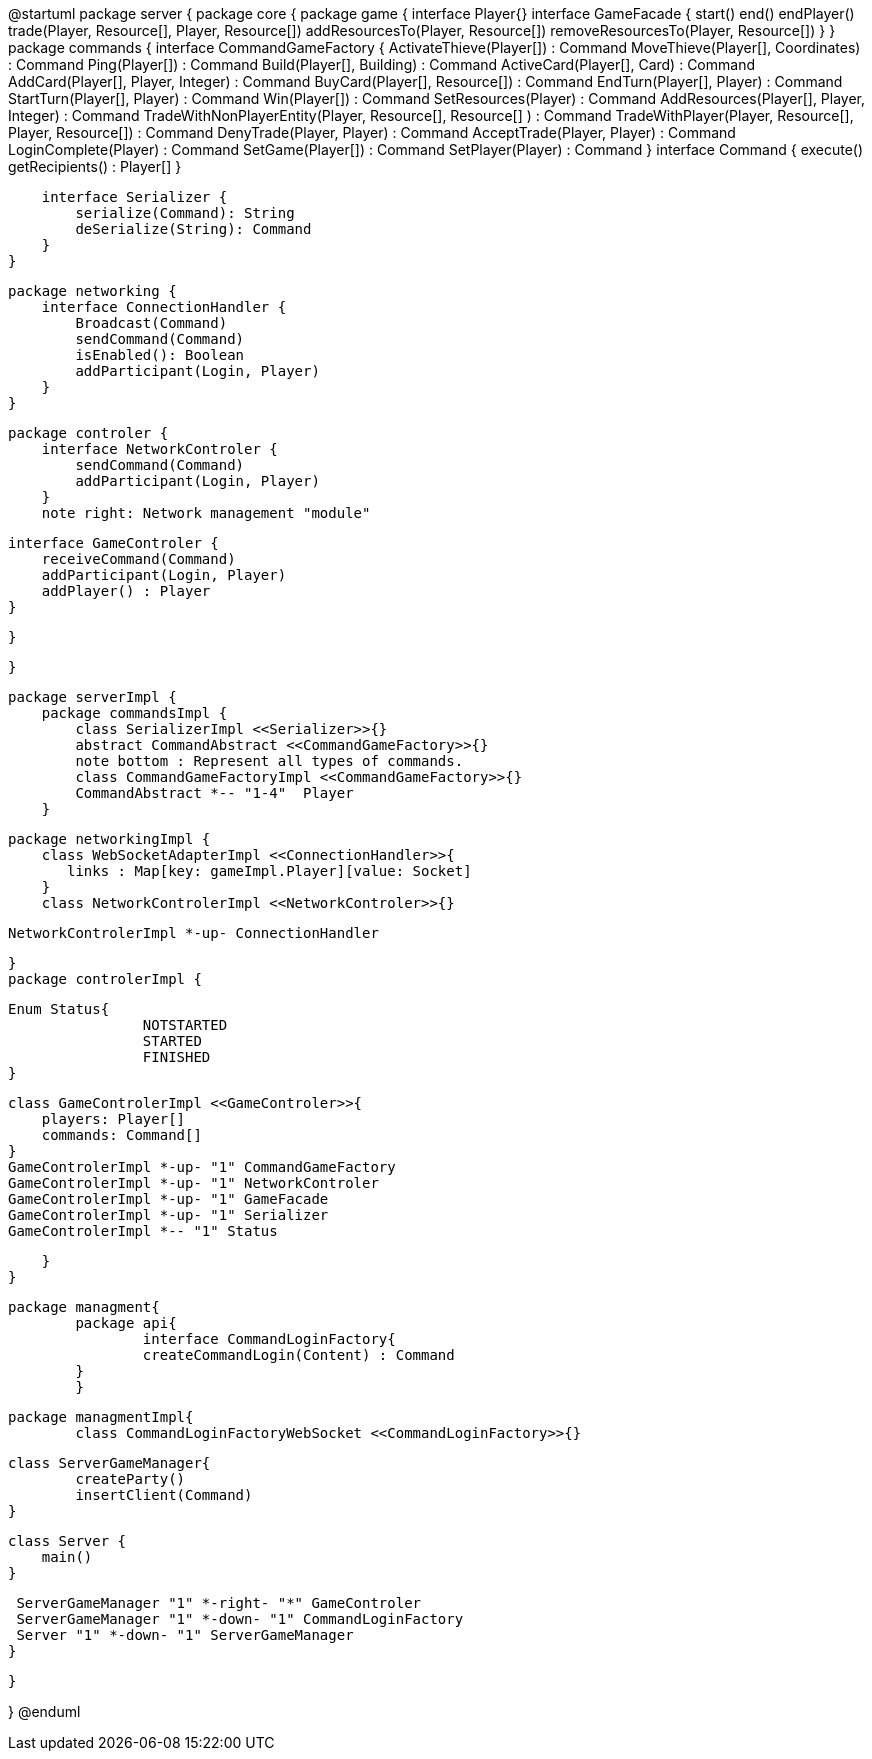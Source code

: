 @startuml
package server {
    package core {
        package game {
        	   interface Player{}
            interface GameFacade {
	        	start()
	        	end()
	        	endPlayer()
	        	trade(Player, Resource[], Player, Resource[])
	        	addResourcesTo(Player, Resource[])
	        	removeResourcesTo(Player, Resource[])
            }
        }
        package commands {
            interface CommandGameFactory {
            	ActivateThieve(Player[]) : Command
            	MoveThieve(Player[], Coordinates) : Command
            	Ping(Player[]) : Command
            	Build(Player[], Building) : Command
            	ActiveCard(Player[], Card) : Command
            	AddCard(Player[], Player, Integer) : Command
            	BuyCard(Player[], Resource[]) : Command
            	EndTurn(Player[], Player) : Command
            	StartTurn(Player[], Player) : Command
            	Win(Player[]) : Command
            	SetResources(Player) : Command
            	AddResources(Player[], Player, Integer) : Command
            	TradeWithNonPlayerEntity(Player, Resource[], Resource[] ) : Command
            	TradeWithPlayer(Player, Resource[], Player, Resource[]) : Command
            	DenyTrade(Player, Player) : Command
            	AcceptTrade(Player, Player) : Command
            	LoginComplete(Player) : Command
            	SetGame(Player[]) : Command
            	SetPlayer(Player) : Command
            }
            interface Command {
                execute()
                getRecipients() : Player[]
            }

            interface Serializer {
                serialize(Command): String
                deSerialize(String): Command
            }
        }

        package networking {
            interface ConnectionHandler {
                Broadcast(Command)
                sendCommand(Command)
                isEnabled(): Boolean
                addParticipant(Login, Player)
            }
        }

        package controler {
            interface NetworkControler {
            	sendCommand(Command)
            	addParticipant(Login, Player)
            }
            note right: Network management "module"

            interface GameControler {
                receiveCommand(Command)
                addParticipant(Login, Player)
                addPlayer() : Player
            }

        }

    }
      
    package serverImpl {
        package commandsImpl {
            class SerializerImpl <<Serializer>>{}
            abstract CommandAbstract <<CommandGameFactory>>{}
            note bottom : Represent all types of commands.
            class CommandGameFactoryImpl <<CommandGameFactory>>{}
            CommandAbstract *-- "1-4"  Player
        }

        package networkingImpl {
            class WebSocketAdapterImpl <<ConnectionHandler>>{
               links : Map[key: gameImpl.Player][value: Socket]
            }
            class NetworkControlerImpl <<NetworkControler>>{}
            
            NetworkControlerImpl *-up- ConnectionHandler
		   
        }
        package controlerImpl {
        
	        Enum Status{
        	   		NOTSTARTED
        	   		STARTED
        	   		FINISHED
	        }

            class GameControlerImpl <<GameControler>>{
                players: Player[]
                commands: Command[]
            }
            GameControlerImpl *-up- "1" CommandGameFactory
            GameControlerImpl *-up- "1" NetworkControler
            GameControlerImpl *-up- "1" GameFacade
            GameControlerImpl *-up- "1" Serializer
            GameControlerImpl *-- "1" Status
            
        }
    }
 
    
    package managment{
    	package api{
    		interface CommandLoginFactory{
	    		createCommandLogin(Content) : Command
	    	}
    	}
    	
    	package managmentImpl{
    		class CommandLoginFactoryWebSocket <<CommandLoginFactory>>{}
    		
		    
		    class ServerGameManager{
		    	createParty()
		    	insertClient(Command)
		    }
			
		    class Server {
		        main()
		    }
		    
		    ServerGameManager "1" *-right- "*" GameControler
		    ServerGameManager "1" *-down- "1" CommandLoginFactory
		    Server "1" *-down- "1" ServerGameManager
    	}
    
    }

}
@enduml
